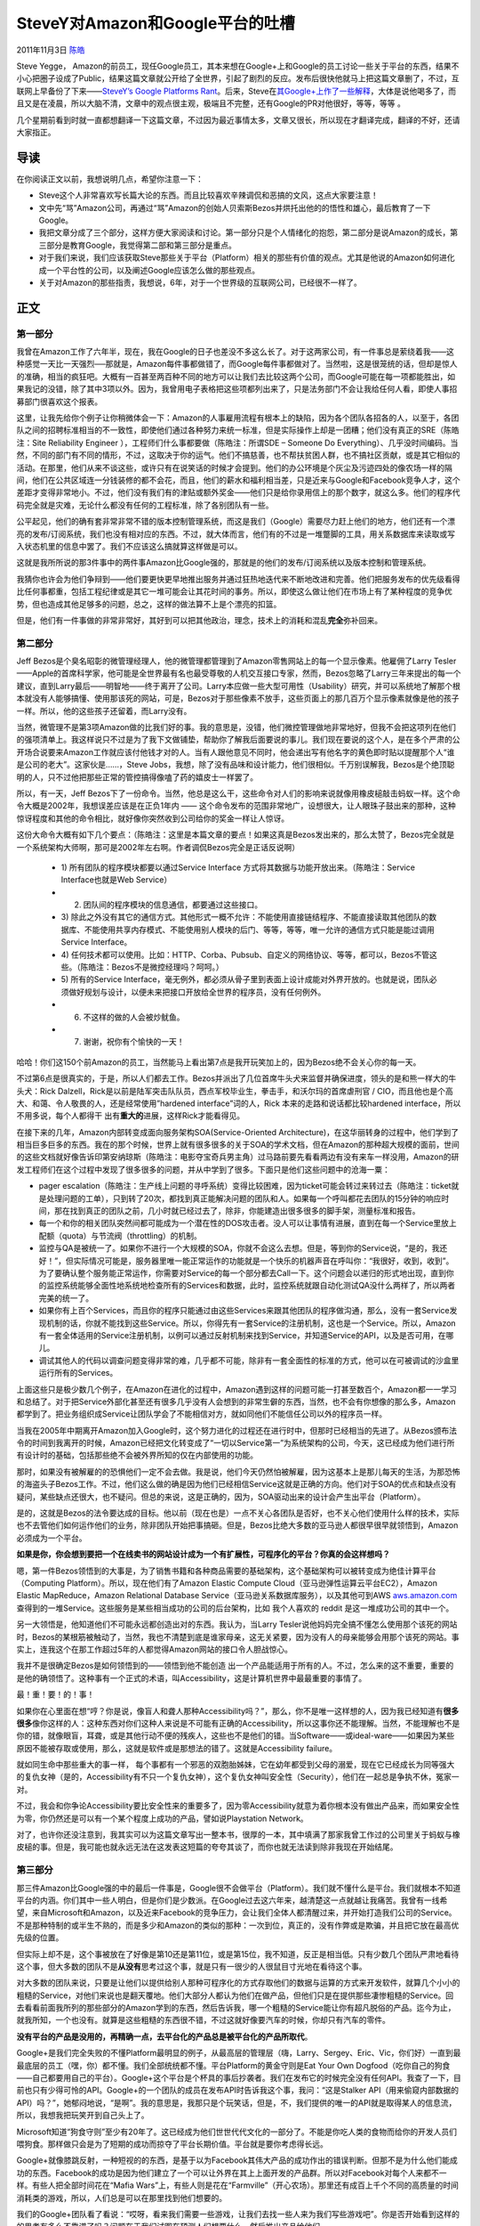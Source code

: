 .. _articles5701:

SteveY对Amazon和Google平台的吐槽
================================

2011年11月3日 `陈皓 <http://coolshell.cn/articles/author/haoel>`__

Steve Yegge，
Amazon的前员工，现任Google员工，其本来想在Google+上和Google的员工讨论一些关于平台的东西，结果不小心把圈子设成了Public，结果这篇文章就公开给了全世界，引起了剧烈的反应。发布后很快他就马上把这篇文章删了，不过，互联网上早备份了下来——\ `SteveY’s
Google Platforms
Rant <https://raw.github.com/gist/933cc4f7df97d553ed89/24386c6a79bb4b31fb818b70b34c5eab7f12e1ff/gistfile1.txt>`__\ 。后来，Steve在\ `其Google+上作了一些解释 <https://plus.google.com/110981030061712822816/posts/bwJ7kAELRnf>`__\ ，大体是说他喝多了，而且又是在凌晨，所以大脑不清，文章中的观点很主观，极端且不完整，还有Google的PR对他很好，等等，等等
。

几个星期前看到时就一直都想翻译一下这篇文章，不过因为最近事情太多，文章又很长，所以现在才翻译完成，翻译的不好，还请大家指正。

导读
~~~~

在你阅读正文以前，我想说明几点，希望你注意一下：

-  Steve这个人非常喜欢写长篇大论的东西。而且比较喜欢辛辣调侃和恶搞的文风，这点大家要注意！

-  文中先“骂”Amazon公司，再通过“骂”Amazon的创始人贝索斯Bezos并烘托出他的的悟性和雄心，最后教育了一下Google。

-  我把文章分成了三个部分，这样方便大家阅读和讨论。第一部分只是个人情绪化的抱怨，第二部分是说Amazon的成长，第三部分是教育Google，我觉得第二部和第三部分是重点。

-  对于我们来说，我们应该获取Steve那些关于平台（Platform）相关的那些有价值的观点。尤其是他说的Amazon如何进化成一个平台性的公司，以及阐述Google应该怎么做的那些观点。

-  关于对Amazon的那些指责，我想说，6年，对于一个世界级的互联网公司，已经很不一样了。

正文
~~~~

第一部分
^^^^^^^^

我曾在Amazon工作了六年半，现在，我在Google的日子也差没不多这么长了。对于这两家公司，有一件事总是萦绕着我——这种感觉一天比一天强烈──那就是，Amazon每件事都做错了，而Google每件事都做对了。当然啦，这是很笼统的话，但却是惊人的准确，相当的疯狂吧。大概有一百甚至两百种不同的地方可以让我们去比较这两个公司，而Google可能在每一项都能胜出，如果我记的没错，除了其中3项以外。因为，我曾用电子表格把这些项都列出来了，只是法务部门不会让我给任何人看，即使人事招募部门很喜欢这个报表。

这里，让我先给你个例子让你稍微体会一下：Amazon的人事雇用流程有根本上的缺陷，因为各个团队各招各的人，以至于，各团队之间的招聘标准相当的不一致性，即使他们通过各种努力来统一标准，但是实际操作上却是一团糟；他们没有真正的SRE（陈皓注：Site
Reliability Engineer ），工程师们什么事都要做（陈皓注：所谓SDE – Someone
Do
Everything）、几乎没时间编码。当然，不同的部门有不同的情形，不过，这取决于你的运气。他们不搞慈善，也不帮扶贫困人群，也不搞社区贡献，或是其它相似的活动。在那里，他们从来不谈这些，或许只有在说笑话的时候才会提到。他们的办公环境是个灰尘及污迹四处的像农场一样的隔间，他们在公共区域连一分钱装修的都不会花，而且，他们的薪水和福利相当差，只是近来与Google和Facebook竞争人才，这个差距才变得非常地小。不过，他们没有我们有的津贴或额外奖金——他们只是给你录用信上的那个数字，就这么多。他们的程序代码完全就是灾难，无论什么都没有任何的工程标准，除了各别团队有一些。

公平起见，他们的确有套非常非常不错的版本控制管理系统，而这是我们（Google）需要尽力赶上他们的地方，他们还有一个漂亮的发布/订阅系统，我们也没有相对应的东西。不过，就大体而言，他们有的不过是一堆蹩脚的工具，用关系数据库来读取或写入状态机里的信息中罢了。我们不应该这么搞就算这样做是可以。

这就是我所所说的那3件事中的两件事Amazon比Google强的，那就是的他们的发布/订阅系统以及版本控制和管理系统。

我猜你也许会为他们争辩到——他们要更快更早地推出服务并通过狂热地迭代来不断地改进和完善。他们把服务发布的优先级看得比任何事都重，包括工程纪律或是其它一堆可能会让其花时间的事务。所以，即使这么做让他们在市场上有了某种程度的竞争优势，但也造成其他足够多的问题，总之，这样的做法算不上是个漂亮的扣篮。

但是，他们有一件事做的非常非常好，其好到可以把其他政治，理念，技术上的消耗和混乱\ **完全**\ 弥补回来。

第二部分
^^^^^^^^

Jeff
Bezos是个臭名昭彰的微管理经理人，他的微管理都管理到了Amazon零售网站上的每一个显示像素。他雇佣了Larry
Tesler——Apple的首席科学家，他可能是全世界最有名也最受尊敬的人机交互接口专家，然而，Bezos忽略了Larry三年来提出的每一个建议，直到Larry最后——明智地——终于离开了公司。Larry本应做一些大型可用性（Usability）研究，并可以系统地了解那个根本就没有人能够搞懂、使用那该死的网站，可是，Bezos对于那些像素不放手，这些页面上的那几百万个显示像素就像是他的孩子一样。所以，他的这些孩子还留着，而Larry没有。

当然，微管理不是第3项Amazon做的比我们好的事。我的意思是，没错，他们微控管理做地非常地好，但我不会把这项列在他们的强项清单上。我这样说只不过是为了我下文做铺垫，帮助你了解我后面要说的事儿。我们现在要说的这个人，是在多个严肃的公开场合说要来Amazon工作就应该付他钱才对的人。当有人跟他意见不同时，他会递出写有他名字的黄色即时贴以提醒那个人“谁是公司的老大”。这家伙是……，Steve
Jobs，我想，除了没有品味和设计能力，他们很相似。千万别误解我，Bezos是个绝顶聪明的人，只不过他把那些正常的管控搞得像嗑了药的嬉皮士一样罢了。

所以，有一天，Jeff
Bezos下了一份命令。当然，他总是这么干，这些命令对人们的影响来说就像用橡皮槌敲击蚂蚁一样。这个命令大概是2002年，我想误差应该是在正负1年内
——
这个命令发布的范围非常地广，设想很大，让人眼珠子鼓出来的那种，这种惊讶程度和其他的命令相比，就好像你突然收到公司给你的奖金一样让人惊讶。

这份大命令大概有如下几个要点：（陈皓注：这里是本篇文章的要点！如果这真是Bezos发出来的，那么太赞了，Bezos完全就是一个系统架构大师啊，那可是2002年左右啊。作者调侃Bezos完全是正话反说啊）

    -  1) 所有团队的程序模块都要以通过Service Interface
       方式将其数据与功能开放出来。（陈皓注：Service Interface也就是Web
       Service）

    -  2) 团队间的程序模块的信息通信，都要通过这些接口。

    -  3)
       除此之外没有其它的通信方式。其他形式一概不允许：不能使用直接链结程序、不能直接读取其他团队的数据库、不能使用共享内存模式、不能使用别人模块的后门、等等，等等，唯一允许的通信方式只能是能过调用
       Service Interface。

    -  4)
       任何技术都可以使用。比如：HTTP、Corba、Pubsub、自定义的网络协议、等等，都可以，Bezos不管这些。（陈皓注：Bezos不是微控经理吗？呵呵。）

    -  5) 所有的Service
       Interface，毫无例外，都必须从骨子里到表面上设计成能对外界开放的。也就是说，团队必须做好规划与设计，以便未来把接口开放给全世界的程序员，没有任何例外。

    -  6) 不这样的做的人会被炒鱿鱼。

    -  7) 谢谢，祝你有个愉快的一天！

哈哈！你们这150个前Amazon的员工，当然能马上看出第7点是我开玩笑加上的，因为Bezos绝不会关心你的每一天。

不过第6点是很真实的，于是，所以人们都去工作。Bezos并派出了几位首席牛头犬来监督并确保进度，领头的是和熊一样大的牛头犬：Rick
Dalzell，Rick是以前是陆军突击队队员，西点军校毕业生，拳击手，和沃尔玛的首席虐刑官
/ CIO，而且他也是个高大、和蔼、令人敬畏的人，还是经常使用”hardened
interface”词的人，Rick 本来的走路和说话都比较hardened
interface，所以不用多说，每个人都得干
出有\ **重大的**\ 进展，这样Rick才能看得见。

在接下来的几年，Amazon内部转变成面向服务架构SOA(Service-Oriented
Architecture)，在这华丽转身的过程中，他们学到了相当巨多巨多的东西。我在的那个时候，世界上就有很多很多的关于SOA的学术文档，但在Amazon的那种超大规模的面前，世间的这些文档就好像告诉印第安纳琼斯（陈皓注：电影夺宝奇兵男主角）过马路前要先看看两边有没有来车一样没用，Amazon的研发工程师们在这个过程中发现了很多很多的问题，并从中学到了很多。下面只是他们这些问题中的沧海一粟：

-  pager
   escalation（陈皓注：生产线上问题的寻呼系统）变得比较困难，因为ticket可能会转过来转过去（陈皓注：ticket就是处理问题的工单），只到转了20次，都找到真正能解决问题的团队和人。如果每一个呼叫都花去团队的15分钟的响应时间，那在找到真正的团队之前，几小时就已经过去了，除非，你能建造出很多很多的脚手架，测量标准和报告。

-  每一个和你的相关团队突然间都可能成为一个潜在性的DOS攻击者。没人可以让事情有进展，直到在每一个Service里放上配额（quota）与节流阀（throttling）的机制。

-  监控与QA是被统一了。如果你不进行一个大规模的SOA，你就不会这么去想。但是，等到你的Service说，“是的，我还好！”，但实际情况可能是，服务器里唯一能正常运作的功能就是一个快乐的机器声音在呼叫你：“我很好，收到，收到”。为了要确认整个服务能正常运作，你需要对Service的每一个部分都去Call一下。这个问题会以递归的形式地出现，直到你的监控系统能够全面性地系统地检查所有的Services和数据，此时，监控系统就跟自动化测试QA没什么两样了，所以两者完美的统一了。

-  如果你有上百个Services，而且你的程序只能通过由这些Services来跟其他团队的程序做沟通，那么，没有一套Service发现机制的话，你就不能找到这些Service。所以，你得先有一套Service的注册机制，这也是一个Service。所以，Amazon有一套全体适用的Service注册机制，以例可以通过反射机制来找到Service，并知道Service的API，以及是否可用，在哪儿。

-  调试其他人的代码以调查问题变得非常的难，几乎都不可能，除非有一套全面性的标准的方式，他可以在可被调试的沙盒里运行所有的Services。

上面这些只是极少数几个例子，在Amazon在进化的过程中，Amazon遇到这样的问题可能一打甚至数百个，Amazon都一一学习和总结了。对于把Service外部化甚至还有很多几乎没有人会想到的非常生僻的东西，当然，也不会有你想像的那么多，Amazon都学到了。把业务组织成Service让团队学会了不能相信对方，就如同他们不能信任公司以外的程序员一样。

当我在2005年中期离开Amazon加入Google时，这个努力进化的过程还在进行时中，但那时已经相当的先进了。从Bezos颁布法令的时间到我离开的时候，Amazon已经把文化转变成了“一切以Service第一”为系统架构的公司，今天，这已经成为他们进行所有设计时的基础，包括那些绝不会被外界所知的仅在内部使用的功能。

那时，如果没有被解雇的的恐惧他们一定不会去做。我是说，他们今天仍然怕被解雇，因为这基本上是那儿每天的生活，为那恐怖的海盗头子Bezos工作。不过，他们这么做的确是因为他们已经相信Service这就是正确的方向。他们对于SOA的优点和缺点没有疑问，某些缺点还很大，也不疑问。但总的来说，这是正确的，因为，SOA驱动出来的设计会产生出平台（Platform）。

是的，这就是Bezos的法令要达成的目标。他以前（现在也是）一点不关心各团队是否好，也不关心他们使用什么样的技术，实际也不去管他们如何运作他们的业务，除非团队开始把事搞砸。但是，Bezos比绝大多数的亚马逊人都很早很早就领悟到，Amazon必须成为一个平台。

**如果是你，你会想到要把一个在线卖书的网站设计成为一个有扩展性，可程序化的平台？你真的会这样想吗？**

嗯，第一件Bezos领悟到的大事是，为了销售书籍和各种商品需要的基础架构，这个基础架构可以被转变成为绝佳计算平台（Computing
Platform）。所以，现在他们有了Amazon Elastic Compute
Cloud（亚马逊弹性运算云平台EC2），Amazon Elastic MapReduce，Amazon
Relational Database
Service（亚马逊关系数据库服务），以及其他可到AWS \ `aws.amazon.com <http://aws.amazon.com/>`__\ 查得到的一堆Service。这些服务是某些相当成功的公司的后台架构，比如
我个人喜欢的 reddit 是这一堆成功公司的其中一个。

另一大领悟是，他知道他们不可能永远都创造出对的东西。我认为，当Larry
Tesler说他妈妈完全搞不懂怎么使用那个该死的网站时，Bezos的某根筋被触动了，当然，我也不清楚到底是谁家母亲，这无关紧要，因为没有人的母亲能够会用那个该死的网站。事实上，连我这个在那工作超过5年的人都觉得Amazon网站的接口令人胆战惊心。

我并不是很确定Bezos是如何领悟到的——领悟到他不能创造
出一个产品能适用于所有的人。不过，怎么来的这不重要，重要的是他的确领悟了。这种事有一个正式的术语，叫Accessibility，这是计算机世界中最最重要的事情了。

最！重！要！的！事！

如果你在心里面在想“哼？你是说，像盲人和聋人那种Accessibility吗？”，那么，你不是唯一这样想的人，因为我已经知道有\ **很多很多**\ 像你这样的人：这种东西对你们这种人来说是不可能有正确的Accessibility，所以这事你还不能理解。当然，不能理解也不是你的错，就像眼盲，耳聋，或是其他行动不便的残疾人，这些也不是他们的错。当Software——或ideal-ware——如果因为某些原因不能被存取或使用，那么，这就是软件或是那想法的错了。这就是Accessibility
failure。

就如同生命中那些重大的事一样，
每个事都有一个邪恶的双胞胎姊妹，它在幼年都受到父母的溺爱，现在它已经成长为同等强大的复仇女神（是的，Accessibility有不只一个复仇女神），这个复仇女神叫安全性（Security），他们在一起总是争执不休，冤家一对。

不过，我会和你争论Accessibility要比安全性来的重要多了，因为零Accessibility就意为着你根本没有做出产品来，而如果安全性为零，你仍然还是可以有一个某个程度上成功的产品，譬如说Playstation
Network。

对了，也许你还没注意到，我其实可以为这篇文章写出一整本书，很厚的一本，其中填满了那家我曾工作过的公司里关于蚂蚁与橡皮槌的事。但是，我可能也就永远无法在这发表这短篇的夸夸其谈了，而你也就无法读到除非我现在开始结尾。

第三部分
^^^^^^^^

那三件Amazon比Google强的中的最后一件事是，Google很不会做平台（Platform）。我们就不懂什么是平台。我们就根本不知道平台的内涵。你们其中一些人明白，但是你们是少数派。在Google过去这六年来，越清楚这一点就越让我痛苦。我曾有一线希望，来自Microsoft和Amazon，以及近来Facebook的竞争压力，会让我们全体人都清醒过来，并开始打造我们公司的Service。不是那种特制的或半生不熟的，而是多少和Amazon的类似的那种：一次到位，真正的，没有作弊或是欺骗，并且把它放在最高优先级的位置。

但实际上却不是，这个事被放在了好像是第10还是第11位，或是第15位，我不知道，反正是相当低。只有少数几个团队严肃地看待这个事，但大多数的团队不是\ **从没有**\ 思考过这个事，就是只有一很少的人很鼠目寸光地在看待这个事。

对大多数的团队来说，只要是让他们以提供给别人那种可程序化的方式存取他们的数据与运算的方式来开发软件，就算几个小小的粗糙的Service，对他们来说也是翻天覆地。他们大部分人都认为他们在做产品，但他们只是在提供那些凄惨粗糙的Service。回去看看前面我所列的那些部分的Amazon学到的东西，然后告诉我，哪一个粗糙的Service能让你有超凡脱俗的产品。迄今为止，就我所知，一个也没有。就算是这些粗糙的东西很不错，不过这就好像要汽车的时候，你却只有汽车的零件。

**没有平台的产品是没用的，再精确一点，去平台化的产品总是被平台化的产品所取代**\ 。

Google+是我们完全失败的不懂Platform最明显的例子，从最高层的管理层（嗨，Larry、Sergey、Eric、Vic，你们好）一直到最最底层的员工（嘿，你）都不懂。我们全部统统都不懂。平台Platform的黄金守则是Eat
Your Own
Dogfood（吃你自己的狗食——自己都要用自己的平台）。Google+这个平台是个杯具的事后抄袭者。我们在发布它的时候完全没有任何API。我查了一下，目前也只有少得可怜的API。Google+的一个团队的成员在发布API时告诉我这个事，我问：“这是Stalker
API（用来偷窥内部数据的API）吗？”，她郁闷地说，“是啊”。我的意思是，我那只是个玩笑话，但是，不，我们提供的唯一的API就是取得某人的信息流，所以，我想我把玩笑开到自己头上了。

Microsoft知道“狗食守则”至少有20年了。这已经成为他们世世代代文化的一部分了。不能是你吃人类的食物而给你的开发人员们喂狗食。那样做只会是为了短期的成功而掠夺了平台长期价值。平台就是要你考虑得长远。

Google+就像膝跳反射，一种短视的的东西，是基于以为Facebook其伟大产品的成功作出的错误判断。但那不是为什么他们能成功的东西。Facebook的成功是因为他们建立了一个可以让外界在其上上面开发的产品群。所以对Facebook对每个人来都不一样。有些人把全部时间花在“Mafia
Wars”上，有些人则是花在“Farmville”（开心农场）。那里还有成百上千个不同的高质量的时间消耗类的游戏，所以，人们总是可以在那里找到他们想要的。

我们的Google+团队看了看说：“哎呀，看来我们需要一些游戏，让我们去找一些人来为我们写些游戏吧”。你是否开始看到这样的的思考有多么不靠谱了吗？问题在于我们试图在预测人们想要什么，然后推出产品给他们。

你不能这么做。真的不能。也不可靠。在这个世上，甚至在整个计算机的历史上，只有极少数几个人能够这么干，Steve
Jobs是其中一个。但是我们没有Steve Jobs。对不起，我们真的没有。

Larry Tesler有可能说服了Bezos相信他并不是Steve
Jobs，但Bezos意识到他不需要成为Steve
Jobs也能提供给所有人好的产品：大家感到容易使用的接口与工作流。Bezos明白他只要有让第三方开发人员来做的平台，这些东西自然就会有的。

我要向一些人道歉，这些人会觉得我所说的是再明显不过的了。是的，的确是巨明显的。只是我们没有去做。我们没有领会平台，我们也无法领会到Accessibility。这两者本来就是同一件事，因为平台会解决Accessibility。而平台就是Accessibility。

-  是的，Microsoft领会到了。而且你们也像我一样知道Microsoft他们对这些东西一知半解。那是因为他们能够了解平台完全是他们商业上意外性的副产品，是他们一开始的业务就是提供平台。所以他们在这个领域有着三十多年的经验。如果你去看看 \ `msdn.com <http://msdn.com/>`__\ ，并多花点时间浏览一下，假设你以前从没去看过，你等着被吓到吧，因为那里面的东西可是多得不能再多。他们拥有\ **成千成千成千**\ 个API。他们拥有一个\ **超巨大**\ 的平台。说实话，太巨大了，因为他们要霸占一切，但至少他们做了。

-  Amazon也领会了到了。Amazon的AWS(\ `aws.amazon.com <http://aws.amazon.com/>`__)相当的惊人。去看看吧，四处点一下。令人羞耻吧。我们今天什么都还没有。

-  很明显Apple也领会到了。他们做了在基础上不开放的选择，具体来说是移动平台。但是他们明白什么是Accessibility，并且他们知道如何燃起第三方开发团体的力量，而且他们吃自己的狗食。你知道吗？他们的狗食做得很好吃啊。他们的APIs比Microsoft的要干净不知道多少倍，而且是远古的时候就这样了。

-  Facebook也领会到了。这正是让我所担心的。这使得我不得我抬起懒惰屁股写下这些东西。我恨写Blog。我恨……Plus（指Google
   Plus）不管怎么称呼它，反正在Google+上发表长篇大论，就算这是个糟糕的地方，但是你还是希望Google能成功.我真希望！我的意思是，Facebook想挖我，而且很容易就去了。但Google是我的家，所以我坚持我这个小小的家庭干涉，就算你不舒服。

等到你为Microsoft与Amazon提供的平台感到神奇后，当然，我想也你可能会被Facebook吓到（我不敢去看，因为我不想让我太沮丧），让我们回头看看 \ `developers.google.com <http://developers.google.com/>`__ 。是不是有很大的差别？我们的这个平台看起来像是你家小学五年级的侄子搞出来的东西一样——让一个小学五年级的学生，试着为一个强大的的平台公司去设计平台，就像像我们问这个小学生：“如果这家公司什么资源都有，那你会做出个什么东西来？”
一样。

这里请不要误解我——我知道一个事实，dev-rel
团队为了发布这些API曾经不得不去“搏斗”。据我所知，这个团队很不错，因为他们知道什么是平台，并且他们如英雄般努力挣扎地要做出来，然而遇到的却是“平台冷漠”的环境，难听点还是那种有敌意的环境。

我只是在直白地描述出一下 \ `developers.google.com <http://developers.google.com/>`__ 在外人眼里是什么样子。它看起来很幼稚。Maps
APIs在哪呢，老天啊？其中有些东西还是实验性的项目，我点进去看的APIs……他们都毫无价值。他们很明显都是些真正的狗食。甚至都称不上是好的有机食品。跟我们内部APIs比起来，他们全部简直就是猪屎马粪。

当然，也不要错误地理解我对Google+的看法。他们还不算是最差的。这是文化氛围的事。我们现在做的简单来说就是要进行一场战争，是一场失败很多的少数的平台派和那些强大的信心坚持的产品派的战争。

那些从头到尾明白理解供外部可程序化的平台概念的团队都是受压迫的人——Maps跟Docs团队浮现在我脑海中，而且我也知道GMail是这个方向的先头部队，但是他们很难得到资金注入，因为这不是我们文化的一部分。Maestro的资金完全没法和Microsoft
Office开发平台的资金相比：就像小白兔和暴龙相比一样。Docs团队知道自己永远无法和Office竞争，除非他们能赶上Office的脚本能力，而且他们得不到他们相要的资源。我的意思是我假定他们没有，现在应用的脚本能力只在电子表格中有，而且没有为API设置键盘快捷键。在我看来，这个团队完全没有被重视。

具有讽刺意的是，Wave是个伟大的平台，愿他能安静地长眠。我们需要知道，做一个平台并不会马上给带来成功。平台需要杀手级应用。Facebook——他们供应了的涂鸦墙和朋友关系网等其他东西——则是Facebook平台的杀手级应用。但是，如果你说没有Facebook平台，仅有Facebook应用也能像今天这样成功，那么，这会是一个非常严重的错误。

你知道吗？人们总是在说Google的傲慢自大。我是个Google人，所以我和你一样当听到那些话都会觉得很愤怒。但总体而言，我们并不傲慢。我们大约99%不自大。我在文章开头时就写到——如果你回去看看——
我是这样描述Google的“所有的事都做对了”。我们知道人们为什么要这么说我们自大，因为我们没有雇用他们，或是因为他们对我们的政策不爽，或是那一类的事情。他们推断出我们自大是因为这样会让他们心理平衡一些。（陈皓注：作者在这里的反话正说）

但是，当我们摆出那种我们知道怎么给用户设计出完美的产品的姿态时，你最好相信我，我们就是笨蛋。你可以说是自大，天真，或是别的什么，无所谓，但最终的结果就是我们干的很愚蠢。因为，这世界不可能有一个产品对所有人都是完美的。

你看，我们的浏览器居然不能让人设定默认的字号。这就是我们对Accessibility的公然冒犯。我的意思是，我总有一天会老的，我也会得老花眼，并会变瞎的。我的意思是我不会变瞎，但是如果你到了40岁，你的老花眼让你看不清近的东西。那么，字号的选择会成为生和死的问题：某用户就会被完全排除在产品之外。但是Chrome团队就是这么NB傲慢：他们想要开发出无需配置的产品，他们对此相当自豪，去你TMD是瞎子还聋子，管你是谁，在你剩下的日子每访问一个页面都按一下Ctrl-+吧。

并不仅是他们是第一个。问题是，我们是一家“产品”公司，一直一直都是。我们开发的最成功最有吸引力的产品——搜索引擎，那样巨大的成功让我们产生了很多定式和偏见。

-  Amazon过去也是家产品公司，一道神秘的力量使得Bezos领悟到他们需要平台。那道神秘力量来源于，他们被
   逐渐蒸发的市值逼到墙角了，不得不想方设法突围出来。但他当时所拥有的只有一群工程师和他们的一堆计算机……除非他们能变成印钞机……你可以看到他们是怎么搞出来AWS的，而不是像我们Google+一样事后诸葛亮。

-  Microsoft从一开始就是个平台，所以他们有很多很多的实践。

-  Facebook：我有些没看透。我不是专家，不过我很肯定他们一开始也是一个产品，并且成功了很长时间。所以我不知道他们什么时候开始转变成为平台的。应该是很久以前的事了，因为他们要成为平台后，Mafia
   Wars这玩意才会出现（而Mafia
   Wars也很老了）。也许，Facebook只是看一眼我们，就问到：“我们如何击败Google？他们少了什么？”

我们面对的问题非常的庞大，因为我们需要经过剧烈的文化转变后，我们才能迎头赶上。我们没有内部的SOA平台，所以我们外部也没有。这就是说，我们整个公司都“没有领会到”：产品经理没有，工程师没有，产品团队没有，没人领会到。就算是个别人有，比如你你有，那也相当于没有，除非我们在生死存亡的时候。我们不能这样不断推出产品，并装作我们以后会把这些产品转变成迷人美丽的可扩展式的平台。我们试过了，不行。

平台的黄金守则，“Eat Your Own
Dogfood 吃自己的狗食”，换句话说，“先打造出自己使用平台，然后把它用在所有的地方”。你不能事后再做，那样做就太困难了——你去问问那些把MS
Office平台化、把Amazon平台化的人。如果你放在后面做，那么你比一开始要花十倍的精力才能做对。你不能作弊，你不能让内部软件走秘密通道以取得特定的优先权限，不为什么，你必需从一开始就要解决这个问题。

我不是说现在做已经太迟了，但我们等的越长，我们就会越接近——“太迟了”。

老实说，我不知道这篇文章怎么收尾。我今天在这里说得太多了。因为这篇文章花了我6年时间。请包涵我言语冒犯之处，包涵我可能误解了一些产品，团队，或某个人。也许我们真的在开始做了很多平台方面的东西，只是我没看到。我只想说声对不起。

但是，我们现在开始必需把事做对了！

（全文完）

.. |image6| image:: /coolshell/static/20140922092501521000.jpg

.. note::
    原文地址: http://coolshell.cn/articles/5701.html 
    作者: 陈皓 

    编辑: 木书架 http://www.me115.com